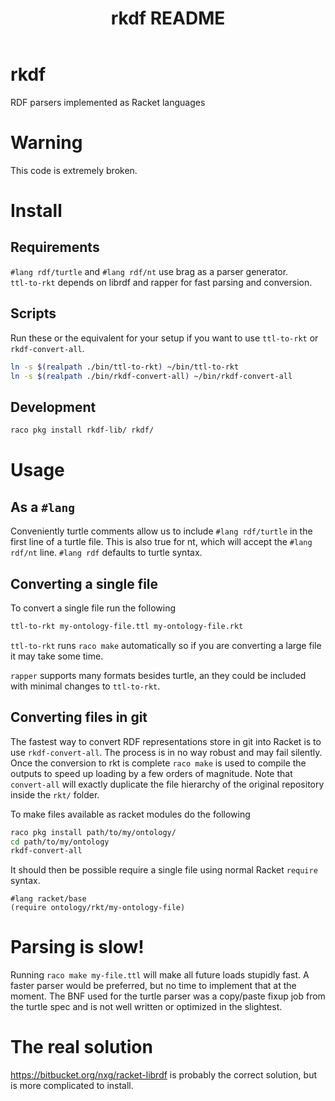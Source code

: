#+TITLE: rkdf README
* rkdf
  RDF parsers implemented as Racket languages
* Warning
  This code is extremely broken.
* Install
** Requirements
   =#lang rdf/turtle= and =#lang rdf/nt= use brag as a parser generator. \\
   =ttl-to-rkt= depends on librdf and rapper for fast parsing and conversion.
** Scripts
   Run these or the equivalent for your setup if you want to use
   =ttl-to-rkt= or =rkdf-convert-all=.
   #+BEGIN_SRC bash :results output
     ln -s $(realpath ./bin/ttl-to-rkt) ~/bin/ttl-to-rkt
     ln -s $(realpath ./bin/rkdf-convert-all) ~/bin/rkdf-convert-all
   #+END_SRC
** Development
   #+BEGIN_SRC bash :results output
     raco pkg install rkdf-lib/ rkdf/
   #+END_SRC
* Usage
** As a =#lang=
   Conveniently turtle comments allow us to include =#lang rdf/turtle=
   in the first line of a turtle file. This is also true for nt, which will
   accept the =#lang rdf/nt= line. =#lang rdf= defaults to turtle syntax.
** Converting a single file
   To convert a single file run the following
   #+BEGIN_SRC bash
     ttl-to-rkt my-ontology-file.ttl my-ontology-file.rkt
   #+END_SRC
   =ttl-to-rkt= runs =raco make= automatically so if you
   are converting a large file it may take some time.
   
   =rapper= supports many formats besides turtle, an they could be
   included with minimal changes to =ttl-to-rkt=.
** Converting files in git
   The fastest way to convert RDF representations store in git into Racket is to use
   =rkdf-convert-all=. The process is in no way robust and may fail silently. Once the
   conversion to rkt is complete =raco make= is used to compile the outputs to speed
   up loading by a few orders of magnitude. Note that =convert-all= will exactly
   duplicate the file hierarchy of the original repository inside the =rkt/= folder.
  
   To make files available as racket modules do the following
   #+BEGIN_SRC bash
     raco pkg install path/to/my/ontology/
     cd path/to/my/ontology
     rkdf-convert-all
   #+END_SRC
   It should then be possible require a single file using normal Racket =require= syntax.
   #+BEGIN_SRC racket
     #lang racket/base
     (require ontology/rkt/my-ontology-file)
   #+END_SRC
* Parsing is slow!
  Running =raco make my-file.ttl= will make all future loads stupidly fast.
  A faster parser would be preferred, but no time to implement that at the moment.
  The BNF used for the turtle parser was a copy/paste fixup job from the turtle spec
  and is not well written or optimized in the slightest.
* The real solution
  https://bitbucket.org/nxg/racket-librdf is probably the correct solution,
  but is more complicated to install.

